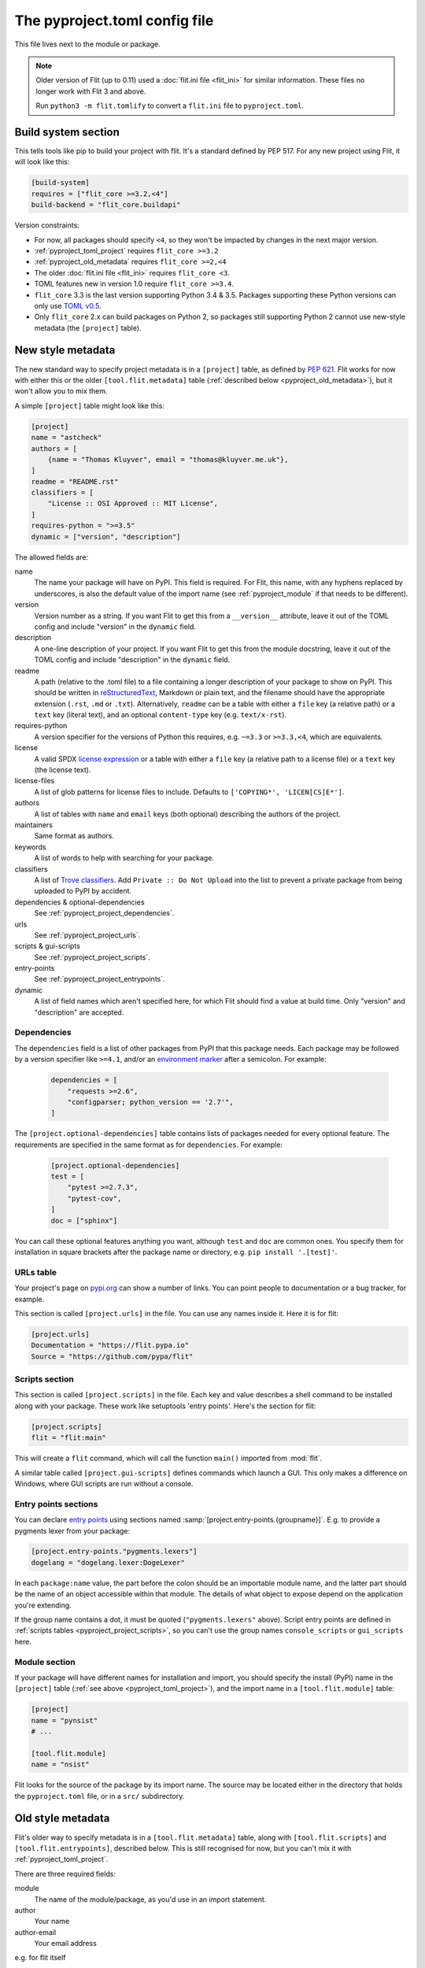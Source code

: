 The pyproject.toml config file
==============================

This file lives next to the module or package.

.. note::

   Older version of Flit (up to 0.11) used a :doc:`flit.ini file <flit_ini>` for
   similar information. These files no longer work with Flit 3 and above.

   Run ``python3 -m flit.tomlify`` to convert a ``flit.ini`` file to
   ``pyproject.toml``.

Build system section
--------------------

This tells tools like pip to build your project with flit. It's a standard
defined by PEP 517. For any new project using Flit, it will look like this:

.. code-block:: toml

    [build-system]
    requires = ["flit_core >=3.2,<4"]
    build-backend = "flit_core.buildapi"

Version constraints:

- For now, all packages should specify ``<4``, so they won't be impacted by
  changes in the next major version.
- :ref:`pyproject_toml_project` requires ``flit_core >=3.2``
- :ref:`pyproject_old_metadata` requires ``flit_core >=2,<4``
- The older :doc:`flit.ini file <flit_ini>` requires ``flit_core <3``.
- TOML features new in version 1.0 require ``flit_core >=3.4``.
- ``flit_core`` 3.3 is the last version supporting Python 3.4 & 3.5. Packages
  supporting these Python versions can only use `TOML v0.5
  <https://toml.io/en/v0.5.0>`_.
- Only ``flit_core`` 2.x can build packages on Python 2, so packages still
  supporting Python 2 cannot use new-style metadata (the ``[project]`` table).

.. _pyproject_toml_project:

New style metadata
------------------

.. versionadded:: 3.2

The new standard way to specify project metadata is in a ``[project]`` table,
as defined by :pep:`621`. Flit works for now with either this or the older
``[tool.flit.metadata]`` table (:ref:`described below <pyproject_old_metadata>`),
but it won't allow you to mix them.

A simple ``[project]`` table might look like this:

.. code-block:: toml

    [project]
    name = "astcheck"
    authors = [
        {name = "Thomas Kluyver", email = "thomas@kluyver.me.uk"},
    ]
    readme = "README.rst"
    classifiers = [
        "License :: OSI Approved :: MIT License",
    ]
    requires-python = ">=3.5"
    dynamic = ["version", "description"]

The allowed fields are:

name
  The name your package will have on PyPI. This field is required. For Flit,
  this name, with any hyphens replaced by underscores, is also the default value
  of the import name (see :ref:`pyproject_module` if that needs to be
  different).

  .. versionchanged:: 3.8
     Hyphens in the project name are now translated to underscores for the
     import name.
version
  Version number as a string. If you want Flit to get this from a
  ``__version__`` attribute, leave it out of the TOML config and include
  "version" in the ``dynamic`` field.
description
  A one-line description of your project. If you want Flit to get this from
  the module docstring, leave it out of the TOML config and include
  "description" in the ``dynamic`` field.
readme
  A path (relative to the .toml file) to a file containing a longer description
  of your package to show on PyPI. This should be written in `reStructuredText
  <http://docutils.sourceforge.net/docs/user/rst/quickref.html>`_, Markdown or
  plain text, and the filename should have the appropriate extension
  (``.rst``, ``.md`` or ``.txt``). Alternatively, ``readme`` can be a table with
  either a ``file`` key (a relative path) or a ``text`` key (literal text), and
  an optional ``content-type`` key (e.g. ``text/x-rst``).
requires-python
  A version specifier for the versions of Python this requires, e.g. ``~=3.3`` or
  ``>=3.3,<4``, which are equivalents.
license
  A valid SPDX `license expression <https://peps.python.org/pep-0639/#term-license-expression>`_
  or a table with either a ``file`` key (a relative path to a license file) or a
  ``text`` key (the license text).
license-files
  A list of glob patterns for license files to include.
  Defaults to ``['COPYING*', 'LICEN[CS]E*']``.
authors
  A list of tables with ``name`` and ``email`` keys (both optional) describing
  the authors of the project.
maintainers
  Same format as authors.
keywords
  A list of words to help with searching for your package.
classifiers
  A list of `Trove classifiers <https://pypi.python.org/pypi?%3Aaction=list_classifiers>`_.
  Add ``Private :: Do Not Upload`` into the list to prevent a private package
  from being uploaded to PyPI by accident.
dependencies & optional-dependencies
  See :ref:`pyproject_project_dependencies`.
urls
  See :ref:`pyproject_project_urls`.
scripts & gui-scripts
  See :ref:`pyproject_project_scripts`.
entry-points
  See :ref:`pyproject_project_entrypoints`.
dynamic
  A list of field names which aren't specified here, for which Flit should
  find a value at build time. Only "version" and "description" are accepted.

.. _pyproject_project_dependencies:

Dependencies
~~~~~~~~~~~~

The ``dependencies`` field is a list of other packages from PyPI that this
package needs. Each package may be followed by a version specifier like
``>=4.1``, and/or an `environment marker`_
after a semicolon. For example:

  .. code-block:: toml

      dependencies = [
          "requests >=2.6",
          "configparser; python_version == '2.7'",
      ]

The ``[project.optional-dependencies]`` table contains lists of packages needed
for every optional feature. The requirements are specified in the same format as
for ``dependencies``. For example:

  .. code-block:: toml

      [project.optional-dependencies]
      test = [
          "pytest >=2.7.3",
          "pytest-cov",
      ]
      doc = ["sphinx"]

You can call these optional features anything you want, although ``test`` and
``doc`` are common ones. You specify them for installation in square brackets
after the package name or directory, e.g. ``pip install '.[test]'``.

.. _pyproject_project_urls:

URLs table
~~~~~~~~~~

Your project's page on `pypi.org <https://pypi.org/>`_ can show a number of
links. You can point people to documentation or a bug tracker, for example.

This section is called ``[project.urls]`` in the file. You can use
any names inside it. Here it is for flit:

.. code-block:: toml

  [project.urls]
  Documentation = "https://flit.pypa.io"
  Source = "https://github.com/pypa/flit"

.. _pyproject_project_scripts:

Scripts section
~~~~~~~~~~~~~~~

This section is called ``[project.scripts]`` in the file.
Each key and value describes a shell command to be installed along with
your package. These work like setuptools 'entry points'. Here's the section
for flit:

.. code-block:: toml

    [project.scripts]
    flit = "flit:main"


This will create a ``flit`` command, which will call the function ``main()``
imported from :mod:`flit`.

A similar table called ``[project.gui-scripts]`` defines commands which launch
a GUI. This only makes a difference on Windows, where GUI scripts are run
without a console.

.. _pyproject_project_entrypoints:

Entry points sections
~~~~~~~~~~~~~~~~~~~~~

You can declare `entry points <http://entrypoints.readthedocs.io/en/latest/>`_
using sections named :samp:`[project.entry-points.{groupname}]`. E.g. to
provide a pygments lexer from your package:

.. code-block:: toml

    [project.entry-points."pygments.lexers"]
    dogelang = "dogelang.lexer:DogeLexer"

In each ``package:name`` value, the part before the colon should be an
importable module name, and the latter part should be the name of an object
accessible within that module. The details of what object to expose depend on
the application you're extending.

If the group name contains a dot, it must be quoted (``"pygments.lexers"``
above). Script entry points are defined in :ref:`scripts tables
<pyproject_project_scripts>`, so you can't use the group names
``console_scripts`` or ``gui_scripts`` here.

.. _pyproject_module:

Module section
~~~~~~~~~~~~~~

If your package will have different names for installation and import,
you should specify the install (PyPI) name in the ``[project]`` table
(:ref:`see above <pyproject_toml_project>`), and the import name in a
``[tool.flit.module]`` table:

.. code-block:: toml

    [project]
    name = "pynsist"
    # ...

    [tool.flit.module]
    name = "nsist"

Flit looks for the source of the package by its import name. The source may be
located either in the directory that holds the ``pyproject.toml`` file, or in a
``src/`` subdirectory.

.. _pyproject_old_metadata:

Old style metadata
------------------

Flit's older way to specify metadata is in a ``[tool.flit.metadata]`` table,
along with ``[tool.flit.scripts]`` and ``[tool.flit.entrypoints]``, described
below. This is still recognised for now, but you can't mix it with
:ref:`pyproject_toml_project`.

There are three required fields:

module
  The name of the module/package, as you'd use in an import statement.
author
  Your name
author-email
  Your email address

e.g. for flit itself

.. code-block:: toml

    [tool.flit.metadata]
    module = "flit"
    author = "Thomas Kluyver"
    author-email = "thomas@kluyver.me.uk"

.. versionchanged:: 1.1

   ``home-page`` was previously required.

The remaining fields are optional:

home-page
  A URL for the project, such as its Github repository.
requires
  A list of other packages from PyPI that this package needs. Each package may
  be followed by a version specifier like ``(>=4.1)`` or ``>=4.1``, and/or an
  `environment marker`_
  after a semicolon. For example:

  .. code-block:: toml

      requires = [
          "requests >=2.6",
          "configparser; python_version == '2.7'",
      ]

requires-extra
  Lists of packages needed for every optional feature. The requirements
  are specified in the same format as for ``requires``. The requirements of
  the two reserved extras ``test`` and ``doc`` as well as the extra ``dev``
  are installed by ``flit install``. For example:

  .. code-block:: toml

      [tool.flit.metadata.requires-extra]
      test = [
          "pytest >=2.7.3",
          "pytest-cov",
      ]
      doc = ["sphinx"]

  .. versionadded:: 1.1

description-file
  A path (relative to the .toml file) to a file containing a longer description
  of your package to show on PyPI. This should be written in `reStructuredText
  <http://docutils.sourceforge.net/docs/user/rst/quickref.html>`_, Markdown or
  plain text, and the filename should have the appropriate extension
  (``.rst``, ``.md`` or ``.txt``).
classifiers
  A list of `Trove classifiers <https://pypi.python.org/pypi?%3Aaction=list_classifiers>`_.
  Add ``Private :: Do Not Upload`` into the list to prevent a private package
  from uploading on PyPI by accident.
requires-python
  A version specifier for the versions of Python this requires, e.g. ``~=3.3`` or
  ``>=3.3,<4`` which are equivalents.
dist-name
  If you want your package's name on PyPI to be different from the importable
  module name, set this to the PyPI name.
keywords
  Comma separated list of words to help with searching for your package.
license
  The name of a license, if you're using one for which there isn't a Trove
  classifier. It's recommended to use Trove classifiers instead of this in
  most cases.
maintainer, maintainer-email
  Like author, for if you've taken over a project from someone else.

Here was the metadata section from flit using the older style:

.. code-block:: toml

    [tool.flit.metadata]
    module="flit"
    author="Thomas Kluyver"
    author-email="thomas@kluyver.me.uk"
    home-page="https://github.com/pypa/flit"
    requires=[
        "flit_core >=2.2.0",
        "requests",
        "docutils",
        "tomli",
        "tomli-w",
    ]
    requires-python=">=3.6"
    description-file="README.rst"
    classifiers=[
        "Intended Audience :: Developers",
        "License :: OSI Approved :: BSD License",
        "Programming Language :: Python :: 3",
        "Topic :: Software Development :: Libraries :: Python Modules",
    ]

.. _pyproject_toml_urls:

URLs subsection
~~~~~~~~~~~~~~~

Your project's page on `pypi.org <https://pypi.org/>`_ can show a number of
links, in addition to the ``home-page`` URL described above. You can
point people to documentation or a bug tracker, for example.

This section is called ``[tool.flit.metadata.urls]`` in the file. You can use
any names inside it. Here it is for flit:

.. code-block:: toml

  [tool.flit.metadata.urls]
  Documentation = "https://flit.pypa.io"

.. versionadded:: 1.0

.. _pyproject_toml_scripts:

Scripts section
~~~~~~~~~~~~~~~

A ``[tool.flit.scripts]`` table can be used along with ``[tool.flit.metadata]``.
It is in the same format as the newer ``[project.scripts]`` table
:ref:`described above <pyproject_project_scripts>`.

Entry points sections
~~~~~~~~~~~~~~~~~~~~~

``[tool.flit.entrypoints]`` tables can be used along with ``[tool.flit.metadata]``.
They are in the same format as the newer ``[project.entry-points]`` tables
:ref:`described above <pyproject_project_entrypoints>`.

.. _pyproject_toml_sdist:

Sdist section
-------------

.. versionadded:: 2.0

With no configuration, Flit can make an sdist with everything it needs
to build and install your module: the package contents (including non-Python
data files, but not ``.pyc`` bytecode files), your ``pyproject.toml`` file,
the readme & license files given in the metadata, and the :ref:`external data
folder <pyproject_toml_external_data>` if you specified that.

If you want more control, you can give lists of paths or glob patterns as
``include`` and ``exclude`` in this section. For example:

.. code-block:: toml

    [tool.flit.sdist]
    include = ["doc/"]
    exclude = ["doc/*.html"]

These paths:

- Always use ``/`` as a separator (POSIX style)
- Must be relative paths from the directory containing ``pyproject.toml``
- Cannot go outside that directory (no ``../`` paths)
- Cannot contain control characters or ``<>:"\\``
- Can refer to directories, in which case they include everything under the
  directory, including subdirectories
- Should match the case of the files they refer to, as case-insensitive matching
  is platform dependent

.. versionchanged:: 3.8
   Include and exclude patterns can now use recursive glob patterns (``**``).

Exclusions have priority over inclusions. Bytecode is excluded by default and cannot
be included.

Including files committed in git/hg
~~~~~~~~~~~~~~~~~~~~~~~~~~~~~~~~~~~

If you use :ref:`build_cmd` or :ref:`publish_cmd`, you can also make sdists with
the files which are committed in version control (git or hg). This is a shortcut
to e.g. include documentation source files, but not built HTML or PDF
documentation. The include and exclude patterns are then applied on top of this
list.

For now, including files from version control is the default for :ref:`build_cmd`
and :ref:`publish_cmd`, and can be disabled with ``--no-use-vcs``. The default
will switch in a future version.

Using ``flit_core`` as a backend to other tools such as `build
<https://pypa-build.readthedocs.io/en/latest/>`_ never gets the list of files
for the sdist from version control.

.. _pyproject_toml_external_data:

External data section
---------------------

.. versionadded:: 3.7

Data files which your code will use should go inside the Python package folder.
Flit will package these with no special configuration.

However, sometimes it's useful to package external files for system integration,
such as man pages or files defining a Jupyter extension. To do this, arrange
the files within a directory such as ``data``, next to your ``pyproject.toml``
file, and add a section like this:

.. code-block:: toml

    [tool.flit.external-data]
    directory = "data"

Paths within this directory are typically installed to corresponding paths under
a prefix (such as a virtualenv directory). E.g. you might save a man page for a
script as ``(data)/share/man/man1/foo.1``.

Whether these files are detected by the systems they're meant to integrate with
depends on how your package is installed and how those systems are configured.
For instance, installing in a virtualenv usually doesn't affect anything outside
that environment. Don't rely on these files being picked up unless you have
close control of how the package will be installed.

If you install a package with ``flit install --symlink``, a symlink is made
for each file in the external data directory. Otherwise (including development
installs with ``pip install -e``), these files are copied to their destination,
so changes here won't take effect until you reinstall the package.

.. note::

   For users coming from setuptools: external data corresponds to setuptools'
   ``data_files`` parameter, although setuptools offers more flexibility.

.. _environment marker: https://www.python.org/dev/peps/pep-0508/#environment-markers
